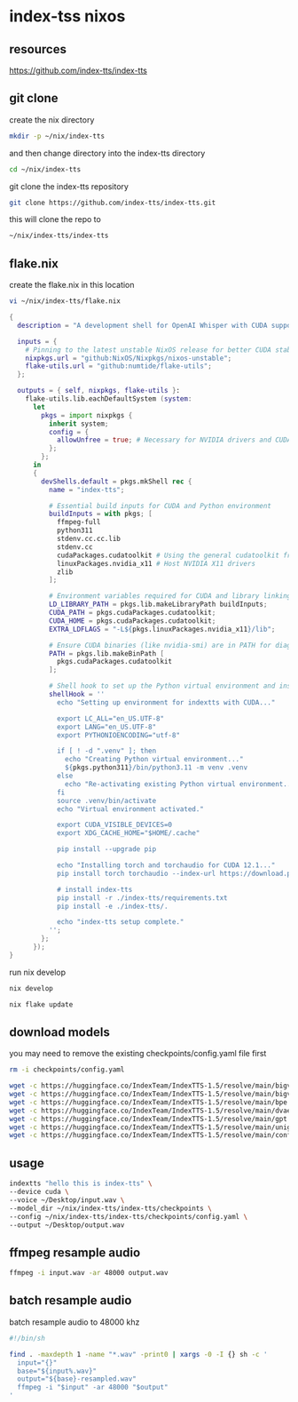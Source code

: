 #+STARTUP: content
* index-tss nixos
** resources

[[https://github.com/index-tts/index-tts]]

** git clone

create the nix directory

#+begin_src sh
mkdir -p ~/nix/index-tts
#+end_src

and then change directory into the index-tts directory

#+begin_src sh
cd ~/nix/index-tts
#+end_src

git clone the index-tts repository

#+begin_src sh
git clone https://github.com/index-tts/index-tts.git
#+end_src

this will clone the repo to

#+begin_src sh
~/nix/index-tts/index-tts
#+end_src

** flake.nix

create the flake.nix in this location

#+begin_src sh
vi ~/nix/index-tts/flake.nix
#+end_src

#+begin_src nix
{
  description = "A development shell for OpenAI Whisper with CUDA support.";

  inputs = {
    # Pinning to the latest unstable NixOS release for better CUDA stability
    nixpkgs.url = "github:NixOS/Nixpkgs/nixos-unstable";
    flake-utils.url = "github:numtide/flake-utils";
  };

  outputs = { self, nixpkgs, flake-utils }:
    flake-utils.lib.eachDefaultSystem (system:
      let
        pkgs = import nixpkgs {
          inherit system;
          config = {
            allowUnfree = true; # Necessary for NVIDIA drivers and CUDA
          };
        };
      in
      {
        devShells.default = pkgs.mkShell rec {
          name = "index-tts";

          # Essential build inputs for CUDA and Python environment
          buildInputs = with pkgs; [
            ffmpeg-full
            python311
            stdenv.cc.cc.lib
            stdenv.cc
            cudaPackages.cudatoolkit # Using the general cudatoolkit from the stable channel
            linuxPackages.nvidia_x11 # Host NVIDIA X11 drivers
            zlib
          ];

          # Environment variables required for CUDA and library linking
          LD_LIBRARY_PATH = pkgs.lib.makeLibraryPath buildInputs;
          CUDA_PATH = pkgs.cudaPackages.cudatoolkit;
          CUDA_HOME = pkgs.cudaPackages.cudatoolkit;
          EXTRA_LDFLAGS = "-L${pkgs.linuxPackages.nvidia_x11}/lib";

          # Ensure CUDA binaries (like nvidia-smi) are in PATH for diagnostics
          PATH = pkgs.lib.makeBinPath [
            pkgs.cudaPackages.cudatoolkit
          ];

          # Shell hook to set up the Python virtual environment and install dependencies
          shellHook = ''
            echo "Setting up environment for indextts with CUDA..."

            export LC_ALL="en_US.UTF-8"
            export LANG="en_US.UTF-8"
            export PYTHONIOENCODING="utf-8"

            if [ ! -d ".venv" ]; then
              echo "Creating Python virtual environment..."
              ${pkgs.python311}/bin/python3.11 -m venv .venv
            else
              echo "Re-activating existing Python virtual environment..."
            fi
            source .venv/bin/activate
            echo "Virtual environment activated."

            export CUDA_VISIBLE_DEVICES=0
            export XDG_CACHE_HOME="$HOME/.cache"

            pip install --upgrade pip

            echo "Installing torch and torchaudio for CUDA 12.1..."
            pip install torch torchaudio --index-url https://download.pytorch.org/whl/cu121

            # install index-tts
            pip install -r ./index-tts/requirements.txt
            pip install -e ./index-tts/.

            echo "index-tts setup complete."
          '';
        };
      });
}
#+end_src

run nix develop

#+begin_src sh
nix develop
#+end_src

#+begin_src sh
nix flake update
#+end_src

** download models

you may need to remove the existing checkpoints/config.yaml file first

#+begin_src sh
rm -i checkpoints/config.yaml
#+end_src

#+begin_src sh
wget -c https://huggingface.co/IndexTeam/IndexTTS-1.5/resolve/main/bigvgan_discriminator.pth -P checkpoints
wget -c https://huggingface.co/IndexTeam/IndexTTS-1.5/resolve/main/bigvgan_generator.pth -P checkpoints
wget -c https://huggingface.co/IndexTeam/IndexTTS-1.5/resolve/main/bpe.model -P checkpoints
wget -c https://huggingface.co/IndexTeam/IndexTTS-1.5/resolve/main/dvae.pth -P checkpoints
wget -c https://huggingface.co/IndexTeam/IndexTTS-1.5/resolve/main/gpt.pth -P checkpoints
wget -c https://huggingface.co/IndexTeam/IndexTTS-1.5/resolve/main/unigram_12000.vocab -P checkpoints
wget -c https://huggingface.co/IndexTeam/IndexTTS-1.5/resolve/main/config.yaml -P checkpoints
#+end_src

** usage

#+begin_src sh
indextts "hello this is index-tts" \
--device cuda \
--voice ~/Desktop/input.wav \
--model_dir ~/nix/index-tts/index-tts/checkpoints \
--config ~/nix/index-tts/index-tts/checkpoints/config.yaml \
--output ~/Desktop/output.wav
#+end_src

** ffmpeg resample audio

#+begin_src sh
ffmpeg -i input.wav -ar 48000 output.wav
#+end_src

** batch resample audio

batch resample audio to 48000 khz

#+begin_src sh
#!/bin/sh

find . -maxdepth 1 -name "*.wav" -print0 | xargs -0 -I {} sh -c '
  input="{}"
  base="${input%.wav}"
  output="${base}-resampled.wav"
  ffmpeg -i "$input" -ar 48000 "$output"
'
#+end_src
